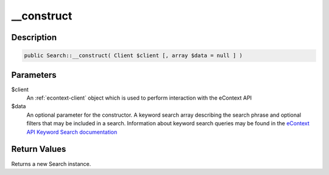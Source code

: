 __construct
===========

Description
^^^^^^^^^^^

.. code-block:: php

    public Search::__construct( Client $client [, array $data = null ] )

Parameters
^^^^^^^^^^

$client
    An :ref:`econtext-client` object which is used to perform interaction with the eContext API

$data
    An optional parameter for the constructor.  A keyword search array describing the search phrase and optional filters
    that may be included in a search.  Information about keyword search queries may be found in the `eContext API
    Keyword Search documentation`_

Return Values
^^^^^^^^^^^^^

Returns a new Search instance.

.. _eContext API Keyword Search documentation: http://econtext-api.readthedocs.io/en/stable/keywords-search.html